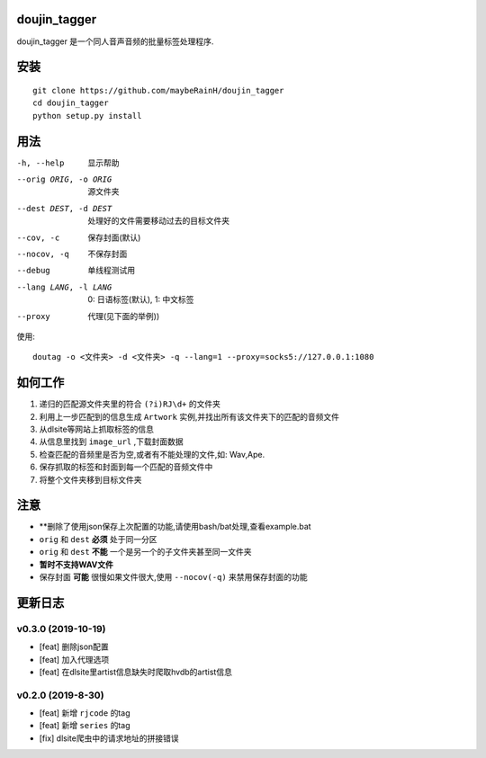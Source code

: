 doujin_tagger
=============

|travis|

doujin_tagger 是一个同人音声音频的批量标签处理程序.

安装
=============
::
    
    git clone https://github.com/maybeRainH/doujin_tagger
    cd doujin_tagger
    python setup.py install

用法
======

-h, --help            显示帮助
--orig ORIG, -o ORIG  源文件夹
--dest DEST, -d DEST  处理好的文件需要移动过去的目标文件夹
--cov, -c             保存封面(默认)
--nocov, -q           不保存封面
--debug               单线程测试用
--lang LANG, -l LANG  0: 日语标签(默认), 1: 中文标签
--proxy               代理(见下面的举例))

使用::

    doutag -o <文件夹> -d <文件夹> -q --lang=1 --proxy=socks5://127.0.0.1:1080

如何工作
=============
1. 递归的匹配源文件夹里的符合 ``(?i)RJ\d+`` 的文件夹
#. 利用上一步匹配到的信息生成 ``Artwork`` 实例,并找出所有该文件夹下的匹配的音频文件
#. 从dlsite等网站上抓取标签的信息
#. 从信息里找到 ``image_url`` ,下载封面数据
#. 检查匹配的音频里是否为空,或者有不能处理的文件,如: Wav,Ape.
#. 保存抓取的标签和封面到每一个匹配的音频文件中
#. 将整个文件夹移到目标文件夹

注意
=========
* **删除了使用json保存上次配置的功能,请使用bash/bat处理,查看example.bat
* ``orig`` 和 ``dest`` **必须** 处于同一分区
* ``orig`` 和 ``dest`` **不能** 一个是另一个的子文件夹甚至同一文件夹
* **暂时不支持WAV文件**
* 保存封面 **可能** 很慢如果文件很大,使用 ``--nocov(-q)`` 来禁用保存封面的功能

更新日志
=========
v0.3.0 (2019-10-19)
-------------------
* [feat] 删除json配置
* [feat] 加入代理选项
* [feat] 在dlsite里artist信息缺失时爬取hvdb的artist信息

v0.2.0 (2019-8-30)
-------------------
* [feat] 新增 ``rjcode`` 的tag
* [feat] 新增 ``series`` 的tag
* [fix] dlsite爬虫中的请求地址的拼接错误 

.. |travis| image:: https://travis-ci.org/maybeRainH/doujin_tagger.svg?branch=master
    :target: https://travis-ci.org/maybeRainH/doujin_tagger